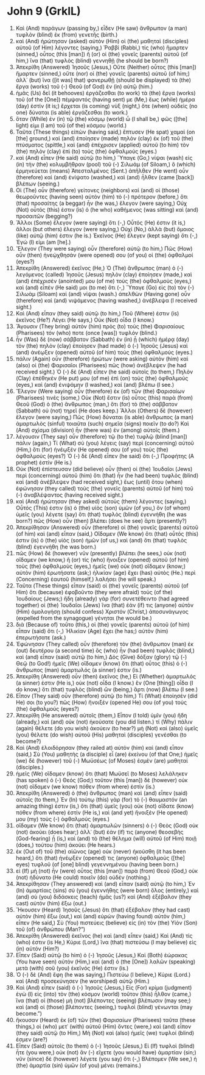 * John 9 (GrkIL)
:PROPERTIES:
:ID: GrkIL/43-JHN09
:END:

1. Καὶ (And) παράγων (passing by,) εἶδεν (He saw) ἄνθρωπον (a man) τυφλὸν (blind) ἐκ (from) γενετῆς (birth.)
2. καὶ (And) ἠρώτησαν (asked) αὐτὸν (Him) οἱ (the) μαθηταὶ (disciples) αὐτοῦ (of Him) λέγοντες (saying,) Ῥαββί (Rabbi,) τίς (who) ἥμαρτεν (sinned,) οὗτος (this [man]) ἢ (or) οἱ (the) γονεῖς (parents) αὐτοῦ (of him,) ἵνα (that) τυφλὸς (blind) γεννηθῇ (he should be born?)
3. Ἀπεκρίθη (Answered) Ἰησοῦς (Jesus,) Οὔτε (Neither) οὗτος (this [man]) ἥμαρτεν (sinned,) οὔτε (nor) οἱ (the) γονεῖς (parents) αὐτοῦ (of him;) ἀλλ᾽ (but) ἵνα ([it was] that) φανερωθῇ (should be displayed) τὰ (the) ἔργα (works) τοῦ (-) Θεοῦ (of God) ἐν (in) αὐτῷ (him.)
4. ἡμᾶς (Us) δεῖ (it behooves) ἐργάζεσθαι (to work) τὰ (the) ἔργα (works) τοῦ (of the [One]) πέμψαντός (having sent) με (Me,) ἕως (while) ἡμέρα (day) ἐστίν (it is;) ἔρχεται (is coming) νὺξ (night,) ὅτε (when) οὐδεὶς (no one) δύναται (is able) ἐργάζεσθαι (to work.)
5. ὅταν (While) ἐν (in) τῷ (the) κόσμῳ (world) ὦ (I shall be,) φῶς ([the] light) εἰμι (I am) τοῦ (of the) κόσμου (world.)
6. Ταῦτα (These things) εἰπὼν (having said,) ἔπτυσεν (He spat) χαμαὶ (on [the] ground,) καὶ (and) ἐποίησεν (made) πηλὸν (clay) ἐκ (of) τοῦ (the) πτύσματος (spittle,) καὶ (and) ἐπέχρισεν (applied) αὐτοῦ (to him) τὸν (the) πηλὸν (clay) ἐπὶ (to) τοὺς (the) ὀφθαλμούς (eyes.)
7. καὶ (And) εἶπεν (He said) αὐτῷ (to him,) Ὕπαγε (Go,) νίψαι (wash) εἰς (in) τὴν (the) κολυμβήθραν (pool) τοῦ (-) Σιλωάμ (of Siloam,) ὃ (which) ἑρμηνεύεται (means) Ἀπεσταλμένος (Sent.) ἀπῆλθεν (He went) οὖν (therefore) καὶ (and) ἐνίψατο (washed,) καὶ (and) ἦλθεν (came [back]) βλέπων (seeing.)
8. Οἱ (The) οὖν (therefore) γείτονες (neighbors) καὶ (and) οἱ (those) θεωροῦντες (having seen) αὐτὸν (him) τὸ (-) πρότερον (before,) ὅτι (that) προσαίτης (a beggar) ἦν (he was,) ἔλεγον (were saying,) Οὐχ (Not) οὗτός (this) ἐστιν (is) ὁ (he who) καθήμενος (was sitting) καὶ (and) προσαιτῶν (begging?)
9. Ἄλλοι (Some) ἔλεγον (were saying) ὅτι (-,) Οὗτός (He) ἐστιν (it is,) ἄλλοι (but others) ἔλεγον (were saying,) Οὐχί (No,) ἀλλὰ (but) ὅμοιος (like) αὐτῷ (him) ἐστιν (he is.) Ἐκεῖνος (He) ἔλεγεν (kept saying) ὅτι (-,) Ἐγώ (I) εἰμι (am [he].)
10. Ἔλεγον (They were saying) οὖν (therefore) αὐτῷ (to him,) Πῶς (How) οὖν (then) ἠνεῴχθησάν (were opened) σου (of you) οἱ (the) ὀφθαλμοί (eyes?)
11. Ἀπεκρίθη (Answered) ἐκεῖνος (He,) Ὁ (The) ἄνθρωπος (man) ὁ (-) λεγόμενος (called) Ἰησοῦς (Jesus) πηλὸν (clay) ἐποίησεν (made,) καὶ (and) ἐπέχρισέν (anointed) μου (of me) τοὺς (the) ὀφθαλμοὺς (eyes,) καὶ (and) εἶπέν (He said) μοι (to me) ὅτι (-,) Ὕπαγε (Go) εἰς (to) τὸν (-) Σιλωὰμ (Siloam) καὶ (and) νίψαι (wash.) ἀπελθὼν (Having gone) οὖν (therefore) καὶ (and) νιψάμενος (having washed,) ἀνέβλεψα (I received sight.)
12. Καὶ (And) εἶπαν (they said) αὐτῷ (to him,) Ποῦ (Where) ἐστιν (is) ἐκεῖνος (He?) Λέγει (He says,) Οὐκ (Not) οἶδα (I know.)
13. Ἄγουσιν (They bring) αὐτὸν (him) πρὸς (to) τοὺς (the) Φαρισαίους (Pharisees) τόν (who) ποτε (once [was]) τυφλόν (blind.)
14. ἦν (Was) δὲ (now) σάββατον (Sabbath) ἐν (in) ᾗ (which) ἡμέρᾳ (day) τὸν (the) πηλὸν (clay) ἐποίησεν (had made) ὁ (-) Ἰησοῦς (Jesus) καὶ (and) ἀνέῳξεν (opened) αὐτοῦ (of him) τοὺς (the) ὀφθαλμούς (eyes.)
15. πάλιν (Again) οὖν (therefore) ἠρώτων (were asking) αὐτὸν (him) καὶ (also) οἱ (the) Φαρισαῖοι (Pharisees) πῶς (how) ἀνέβλεψεν (he had received sight.) Ὁ (-) δὲ (And) εἶπεν (he said) αὐτοῖς (to them,) Πηλὸν (Clay) ἐπέθηκέν (He put) μου (of me) ἐπὶ (on) τοὺς (the) ὀφθαλμούς (eyes,) καὶ (and) ἐνιψάμην (I washed,) καὶ (and) βλέπω (I see.)
16. Ἔλεγον (Were saying) οὖν (therefore) ἐκ (of) τῶν (the) Φαρισαίων (Pharisees) τινές (some,) Οὐκ (Not) ἔστιν (is) οὗτος (this) παρὰ (from) Θεοῦ (God) ὁ (the) ἄνθρωπος (man,) ὅτι (for) τὸ (the) σάββατον (Sabbath) οὐ (not) τηρεῖ (He does keep.) Ἄλλοι (Others) δὲ (however) ἔλεγον (were saying,) Πῶς (How) δύναται (is able) ἄνθρωπος (a man) ἁμαρτωλὸς (sinful) τοιαῦτα (such) σημεῖα (signs) ποιεῖν (to do?) Καὶ (And) σχίσμα (division) ἦν (there was) ἐν (among) αὐτοῖς (them.)
17. λέγουσιν (They say) οὖν (therefore) τῷ (to the) τυφλῷ (blind [man]) πάλιν (again,) Τί (What) σὺ (you) λέγεις (say) περὶ (concerning) αὐτοῦ (Him,) ὅτι (for) ἠνέῳξέν (He opened) σου (of you) τοὺς (the) ὀφθαλμούς (eyes?) Ὁ (-) δὲ (And) εἶπεν (he said) ὅτι (-,) Προφήτης (A prophet) ἐστίν (He is.)
18. Οὐκ (Not) ἐπίστευσαν (did believe) οὖν (then) οἱ (the) Ἰουδαῖοι (Jews) περὶ (concerning) αὐτοῦ (him) ὅτι (that) ἦν (he had been) τυφλὸς (blind) καὶ (and) ἀνέβλεψεν (had received sight,) ἕως (until) ὅτου (when) ἐφώνησαν (they called) τοὺς (the) γονεῖς (parents) αὐτοῦ (of him) τοῦ (-) ἀναβλέψαντος (having received sight.)
19. καὶ (And) ἠρώτησαν (they asked) αὐτοὺς (them) λέγοντες (saying,) Οὗτός (This) ἐστιν (is) ὁ (the) υἱὸς (son) ὑμῶν (of you,) ὃν (of whom) ὑμεῖς (you) λέγετε (say) ὅτι (that) τυφλὸς (blind) ἐγεννήθη (he was born?) πῶς (How) οὖν (then) βλέπει (does he see) ἄρτι (presently?)
20. Ἀπεκρίθησαν (Answered) οὖν (therefore) οἱ (the) γονεῖς (parents) αὐτοῦ (of him) καὶ (and) εἶπαν (said,) Οἴδαμεν (We know) ὅτι (that) οὗτός (this) ἐστιν (is) ὁ (the) υἱὸς (son) ἡμῶν (of us,) καὶ (and) ὅτι (that) τυφλὸς (blind) ἐγεννήθη (he was born.)
21. πῶς (How) δὲ (however) νῦν (presently) βλέπει (he sees,) οὐκ (not) οἴδαμεν (we know,) ἢ (or) τίς (who) ἤνοιξεν (opened) αὐτοῦ (of him) τοὺς (the) ὀφθαλμοὺς (eyes,) ἡμεῖς (we) οὐκ (not) οἴδαμεν (know;) αὐτὸν (him) ἐρωτήσατε (ask;) ἡλικίαν (age) ἔχει (has) αὐτὸς (He.) περὶ (Concerning) ἑαυτοῦ (himself,) λαλήσει (he will speak.)
22. Ταῦτα (These things) εἶπαν (said) οἱ (the) γονεῖς (parents) αὐτοῦ (of Him) ὅτι (because) ἐφοβοῦντο (they were afraid) τοὺς (of the) Ἰουδαίους (Jews;) ἤδη (already) γὰρ (for) συνετέθειντο (had agreed together) οἱ (the) Ἰουδαῖοι (Jews) ἵνα (that) ἐάν (if) τις (anyone) αὐτὸν (Him) ὁμολογήσῃ (should confess) Χριστόν (Christ,) ἀποσυνάγωγος (expelled from the synagogue) γένηται (he would be.)
23. διὰ (Because of) τοῦτο (this,) οἱ (the) γονεῖς (parents) αὐτοῦ (of him) εἶπαν (said) ὅτι (-,) Ἡλικίαν (Age) ἔχει (he has;) αὐτὸν (him) ἐπερωτήσατε (ask.)
24. Ἐφώνησαν (They called) οὖν (therefore) τὸν (the) ἄνθρωπον (man) ἐκ (out) δευτέρου (a second time) ὃς (who) ἦν (had been) τυφλὸς (blind,) καὶ (and) εἶπαν (said) αὐτῷ (to him,) Δὸς (Give) δόξαν (glory) τῷ (-) Θεῷ (to God!) ἡμεῖς (We) οἴδαμεν (know) ὅτι (that) οὗτος (this) ὁ (-) ἄνθρωπος (man) ἁμαρτωλός (a sinner) ἐστιν (is.)
25. Ἀπεκρίθη (Answered) οὖν (then) ἐκεῖνος (he,) Εἰ (Whether) ἁμαρτωλός (a sinner) ἐστιν (He is,) οὐκ (not) οἶδα (I know.) ἓν (One [thing]) οἶδα (I do know,) ὅτι (that) τυφλὸς (blind) ὢν (being,) ἄρτι (now) βλέπω (I see.)
26. Εἶπον (They said) οὖν (therefore) αὐτῷ (to him,) Τί (What) ἐποίησέν (did He) σοι (to you?) πῶς (How) ἤνοιξέν (opened He) σου (of you) τοὺς (the) ὀφθαλμούς (eyes?)
27. Ἀπεκρίθη (He answered) αὐτοῖς (them,) Εἶπον (I told) ὑμῖν (you) ἤδη (already,) καὶ (and) οὐκ (not) ἠκούσατε (you did listen.) τί (Why) πάλιν (again) θέλετε (do you wish) ἀκούειν (to hear?) μὴ (Not) καὶ (also) ὑμεῖς (you) θέλετε (do wish) αὐτοῦ (His) μαθηταὶ (disciples) γενέσθαι (to become?)
28. Καὶ (And) ἐλοιδόρησαν (they railed at) αὐτὸν (him) καὶ (and) εἶπον (said,) Σὺ (You) μαθητὴς (a disciple) εἶ (are) ἐκείνου (of that One;) ἡμεῖς (we) δὲ (however) τοῦ (-) Μωϋσέως (of Moses) ἐσμὲν (are) μαθηταί (disciples.)
29. ἡμεῖς (We) οἴδαμεν (know) ὅτι (that) Μωϋσεῖ (to Moses) λελάληκεν (has spoken) ὁ (-) Θεός (God;) τοῦτον (this [man]) δὲ (however) οὐκ (not) οἴδαμεν (we know) πόθεν (from where) ἐστίν (is.)
30. Ἀπεκρίθη (Answered) ὁ (the) ἄνθρωπος (man) καὶ (and) εἶπεν (said) αὐτοῖς (to them,) Ἐν (In) τούτῳ (this) γὰρ (for) τὸ (-) θαυμαστόν (an amazing thing) ἐστιν (is,) ὅτι (that) ὑμεῖς (you) οὐκ (not) οἴδατε (know) πόθεν (from where) ἐστίν (He is,) καὶ (and yet) ἤνοιξέν (He opened) μου (my) τοὺς (-) ὀφθαλμούς (eyes.)
31. οἴδαμεν (We know) ὅτι (that) ἁμαρτωλῶν (sinners) ὁ (-) Θεὸς (God) οὐκ (not) ἀκούει (does hear;) ἀλλ᾽ (but) ἐάν (if) τις (anyone) θεοσεβὴς (God-fearing) ᾖ (is,) καὶ (and) τὸ (the) θέλημα (will) αὐτοῦ (of Him) ποιῇ (does,) τούτου (him) ἀκούει (He hears.)
32. ἐκ (Out of) τοῦ (the) αἰῶνος (age) οὐκ (never) ἠκούσθη (it has been heard,) ὅτι (that) ἠνέῳξέν (opened) τις (anyone) ὀφθαλμοὺς ([the] eyes) τυφλοῦ (of [one] blind) γεγεννημένου (having been born.)
33. εἰ (If) μὴ (not) ἦν (were) οὗτος (this [man]) παρὰ (from) Θεοῦ (God,) οὐκ (not) ἠδύνατο (He could) ποιεῖν (do) οὐδέν (nothing.)
34. Ἀπεκρίθησαν (They answered) καὶ (and) εἶπαν (said) αὐτῷ (to him,) Ἐν (In) ἁμαρτίαις (sins) σὺ (you) ἐγεννήθης (were born) ὅλος (entirely,) καὶ (and) σὺ (you) διδάσκεις (teach) ἡμᾶς (us?) καὶ (And) ἐξέβαλον (they cast) αὐτὸν (him) ἔξω (out.)
35. Ἤκουσεν (Heard) Ἰησοῦς (Jesus) ὅτι (that) ἐξέβαλον (they had cast) αὐτὸν (him) ἔξω (out,) καὶ (and) εὑρὼν (having found) αὐτὸν (him,) εἶπεν (He said,) Σὺ (You) πιστεύεις (believe) εἰς (in) τὸν (the) Υἱὸν (Son) τοῦ (of) ἀνθρώπου (Man?”)
36. Ἀπεκρίθη (Answered) ἐκεῖνος (he) καὶ (and) εἶπεν (said,) Καὶ (And) τίς (who) ἐστιν (is He,) Κύριε (Lord,) ἵνα (that) πιστεύσω (I may believe) εἰς (in) αὐτόν (Him?)
37. Εἶπεν (Said) αὐτῷ (to him) ὁ (-) Ἰησοῦς (Jesus,) Καὶ (Both) ἑώρακας (You have seen) αὐτὸν (Him,) καὶ (and) ὁ (the [One]) λαλῶν (speaking) μετὰ (with) σοῦ (you) ἐκεῖνός (He) ἐστιν (is.)
38. Ὁ (-) δὲ (And) ἔφη (he was saying,) Πιστεύω (I believe,) Κύριε (Lord.) καὶ (And) προσεκύνησεν (he worshiped) αὐτῷ (Him.)
39. Καὶ (And) εἶπεν (said) ὁ (-) Ἰησοῦς (Jesus,) Εἰς (For) κρίμα (judgment) ἐγὼ (I) εἰς (into) τὸν (the) κόσμον (world) τοῦτον (this) ἦλθον (came,) ἵνα (that) οἱ (those) μὴ (not) βλέποντες (seeing) βλέπωσιν (may see;) καὶ (and) οἱ (those) βλέποντες (seeing,) τυφλοὶ (blind) γένωνται (may become.”)
40. ἤκουσαν (Heard) ἐκ (of) τῶν (the) Φαρισαίων (Pharisees) ταῦτα (these things,) οἱ (who) μετ᾽ (with) αὐτοῦ (Him) ὄντες (were,) καὶ (and) εἶπον (they said) αὐτῷ (to Him,) Μὴ (Not) καὶ (also) ἡμεῖς (we) τυφλοί (blind) ἐσμεν (are?)
41. Εἶπεν (Said) αὐτοῖς (to them) ὁ (-) Ἰησοῦς (Jesus,) Εἰ (If) τυφλοὶ (blind) ἦτε (you were,) οὐκ (not) ἂν (-) εἴχετε (you would have) ἁμαρτίαν (sin;) νῦν (since) δὲ (however) λέγετε (you say) ὅτι (-,) Βλέπομεν (We see,) ἡ (the) ἁμαρτία (sin) ὑμῶν (of you) μένει (remains.)
